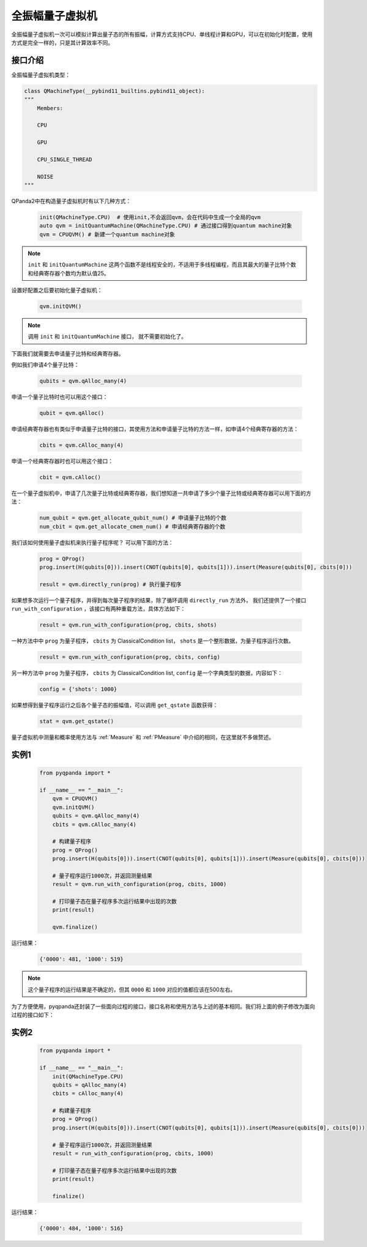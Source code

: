 .. _QuantumMachine:

全振幅量子虚拟机
====================

全振幅量子虚拟机一次可以模拟计算出量子态的所有振幅，计算方式支持CPU、单线程计算和GPU，可以在初始化时配置，使用方式是完全一样的，只是其计算效率不同。

接口介绍
----------------

全振幅量子虚拟机类型：

.. code-block:: python

    class QMachineType(__pybind11_builtins.pybind11_object):
    """
        Members:
        
        CPU
        
        GPU
        
        CPU_SINGLE_THREAD
        
        NOISE
    """

QPanda2中在构造量子虚拟机时有以下几种方式：

    .. code-block:: python

        init(QMachineType.CPU)  # 使用init,不会返回qvm，会在代码中生成一个全局的qvm
        auto qvm = initQuantumMachine(QMachineType.CPU) # 通过接口得到quantum machine对象
        qvm = CPUQVM() # 新建一个quantum machine对象

.. note:: ``init`` 和 ``initQuantumMachine`` 这两个函数不是线程安全的，不适用于多线程编程，而且其最大的量子比特个数和经典寄存器个数均为默认值25。

设置好配置之后要初始化量子虚拟机：

    .. code-block:: python

        qvm.initQVM()

.. note:: 调用 ``init`` 和 ``initQuantumMachine`` 接口， 就不需要初始化了。

下面我们就需要去申请量子比特和经典寄存器。

例如我们申请4个量子比特：

    .. code-block:: python

        qubits = qvm.qAlloc_many(4)

申请一个量子比特时也可以用这个接口：

    .. code-block:: python

        qubit = qvm.qAlloc()

申请经典寄存器也有类似于申请量子比特的接口，其使用方法和申请量子比特的方法一样，如申请4个经典寄存器的方法：

    .. code-block:: python

        cbits = qvm.cAlloc_many(4)

申请一个经典寄存器时也可以用这个接口：

    .. code-block:: python

        cbit = qvm.cAlloc()


在一个量子虚拟机中，申请了几次量子比特或经典寄存器，我们想知道一共申请了多少个量子比特或经典寄存器可以用下面的方法：

    .. code-block:: python

        num_qubit = qvm.get_allocate_qubit_num() # 申请量子比特的个数
        num_cbit = qvm.get_allocate_cmem_num() # 申请经典寄存器的个数

我们该如何使用量子虚拟机来执行量子程序呢？ 可以用下面的方法：

    .. code-block:: python

        prog = QProg()
        prog.insert(H(qubits[0])).insert(CNOT(qubits[0], qubits[1])).insert(Measure(qubits[0], cbits[0]))
        
        result = qvm.directly_run(prog) # 执行量子程序

如果想多次运行一个量子程序，并得到每次量子程序的结果，除了循环调用 ``directly_run`` 方法外， 我们还提供了一个接口 ``run_with_configuration`` ，该接口有两种重载方法，具体方法如下：

    .. code-block:: python

        result = qvm.run_with_configuration(prog, cbits, shots)

一种方法中中 ``prog`` 为量子程序， ``cbits`` 为 ClassicalCondition list，  ``shots`` 是一个整形数据，为量子程序运行次数。

    .. code-block:: python

        result = qvm.run_with_configuration(prog, cbits, config)

另一种方法中 ``prog`` 为量子程序， ``cbits`` 为 ClassicalCondition list, ``config`` 是一个字典类型的数据，内容如下：	

    .. code-block:: python	

        config = {'shots': 1000}	



如果想得到量子程序运行之后各个量子态的振幅值，可以调用 ``get_qstate`` 函数获得：

    .. code-block:: python

        stat = qvm.get_qstate()

量子虚拟机中测量和概率使用方法与 :ref:`Measure` 和 :ref:`PMeasure` 中介绍的相同，在这里就不多做赘述。

实例1
-----------------

    .. code-block:: python

        from pyqpanda import *

        if __name__ == "__main__":
            qvm = CPUQVM()
            qvm.initQVM()
            qubits = qvm.qAlloc_many(4)
            cbits = qvm.cAlloc_many(4)

            # 构建量子程序
            prog = QProg()
            prog.insert(H(qubits[0])).insert(CNOT(qubits[0], qubits[1])).insert(Measure(qubits[0], cbits[0]))
            
            # 量子程序运行1000次，并返回测量结果
            result = qvm.run_with_configuration(prog, cbits, 1000)
            
            # 打印量子态在量子程序多次运行结果中出现的次数
            print(result)

            qvm.finalize()


运行结果：

    .. code-block:: python

        {'0000': 481, '1000': 519}

.. note:: 这个量子程序的运行结果是不确定的，但其 ``0000`` 和 ``1000`` 对应的值都应该在500左右。

为了方便使用，pyqpanda还封装了一些面向过程的接口，接口名称和使用方法与上述的基本相同。我们将上面的例子修改为面向过程的接口如下：

实例2
------------------

    .. code-block:: python

        from pyqpanda import *

        if __name__ == "__main__":
            init(QMachineType.CPU)
            qubits = qAlloc_many(4)
            cbits = cAlloc_many(4)

            # 构建量子程序
            prog = QProg()
            prog.insert(H(qubits[0])).insert(CNOT(qubits[0], qubits[1])).insert(Measure(qubits[0], cbits[0]))
            
            # 量子程序运行1000次，并返回测量结果
            result = run_with_configuration(prog, cbits, 1000)
            
            # 打印量子态在量子程序多次运行结果中出现的次数
            print(result)

            finalize()


运行结果：

    .. code-block:: python

        {'0000': 484, '1000': 516}
